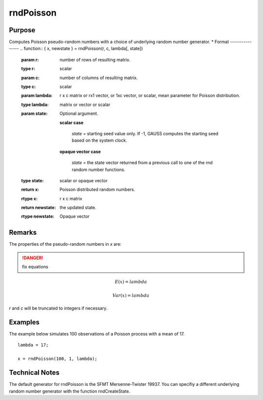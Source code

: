 
rndPoisson
==============================================

Purpose
----------------

Computes Poisson pseudo-random numbers with a choice of underlying random number generator.
*
Format
----------------
.. function:: { x, newstate } = rndPoisson(r, c, lambda[, state])

    :param r: number of rows of resulting matrix.
    :type r: scalar

    :param c: number of columns of resulting matrix.
    :type c: scalar

    :param lambda: r x c matrix or rx1 vector, or 1xc vector, or scalar, mean parameter for Poisson distribution.
    :type lambda: matrix or vector or scalar

    :param state: Optional argument.

        **scalar case**
        
            *state* = starting seed value only. If -1, GAUSS computes the starting seed based on the system clock.

        **opaque vector case**
        
            *state* = the state vector returned from a previous call to one of the rnd random number functions.

    :type state: scalar or opaque vector

    :return x: Poisson distributed random numbers.

    :rtype x: r x c matrix

    :return newstate: the updated state.

    :rtype newstate: Opaque vector

Remarks
-------

The properties of the pseudo-random numbers in *x* are:

.. DANGER:: fix equations

.. math::

   E(x) = lambda

   Var(x) = lambda

*r* and *c* will be truncated to integers if necessary.

Examples
----------------
The example below simulates 100 observations of a Poisson process with a mean of 17.

::

    lambda = 17;
    
    x = rndPoisson(100, 1, lambda);

Technical Notes
----------------

The default generator for rndPoisson is the SFMT Mersenne-Twister 19937.
You can specifiy a different underlying random number generator with the
function rndCreateState.

.. seealso:: Functions :func:`rndCreateState`, :func:`rndStateSkip`

